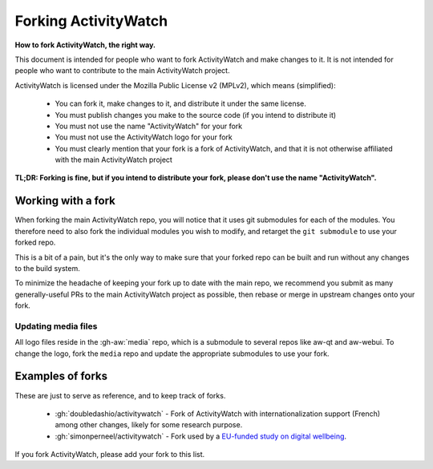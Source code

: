 Forking ActivityWatch
=====================

**How to fork ActivityWatch, the right way.**

This document is intended for people who want to fork ActivityWatch and make changes to it. It is not intended for people who want to contribute to the main ActivityWatch project.

ActivityWatch is licensed under the Mozilla Public License v2 (MPLv2), which means (simplified):

 - You can fork it, make changes to it, and distribute it under the same license.
 - You must publish changes you make to the source code (if you intend to distribute it)
 - You must not use the name "ActivityWatch" for your fork
 - You must not use the ActivityWatch logo for your fork
 - You must clearly mention that your fork is a fork of ActivityWatch, and that it is not otherwise affiliated with the main ActivityWatch project

**TL;DR: Forking is fine, but if you intend to distribute your fork, please don't use the name "ActivityWatch".**


Working with a fork
-------------------

When forking the main ActivityWatch repo, you will notice that it uses git submodules for each of the modules. You therefore need to also fork the individual modules you wish to modify, and retarget the ``git submodule`` to use your forked repo.

This is a bit of a pain, but it's the only way to make sure that your forked repo can be built and run without any changes to the build system.

To minimize the headache of keeping your fork up to date with the main repo, we recommend you submit as many generally-useful PRs to the main ActivityWatch project as possible, then rebase or merge in upstream changes onto your fork.


Updating media files
********************

All logo files reside in the :gh-aw:`media` repo, which is a submodule to several repos like aw-qt and aw-webui. To change the logo, fork the ``media`` repo and update the appropriate submodules to use your fork.


Examples of forks
-----------------

These are just to serve as reference, and to keep track of forks.

 - :gh:`doubledashio/activitywatch` - Fork of ActivityWatch with internationalization support (French) among other changes, likely for some research purpose.
 - :gh:`simonperneel/activitywatch` - Fork used by a `EU-funded study on digital wellbeing <https://cordis.europa.eu/project/id/950635>`_.

If you fork ActivityWatch, please add your fork to this list.
